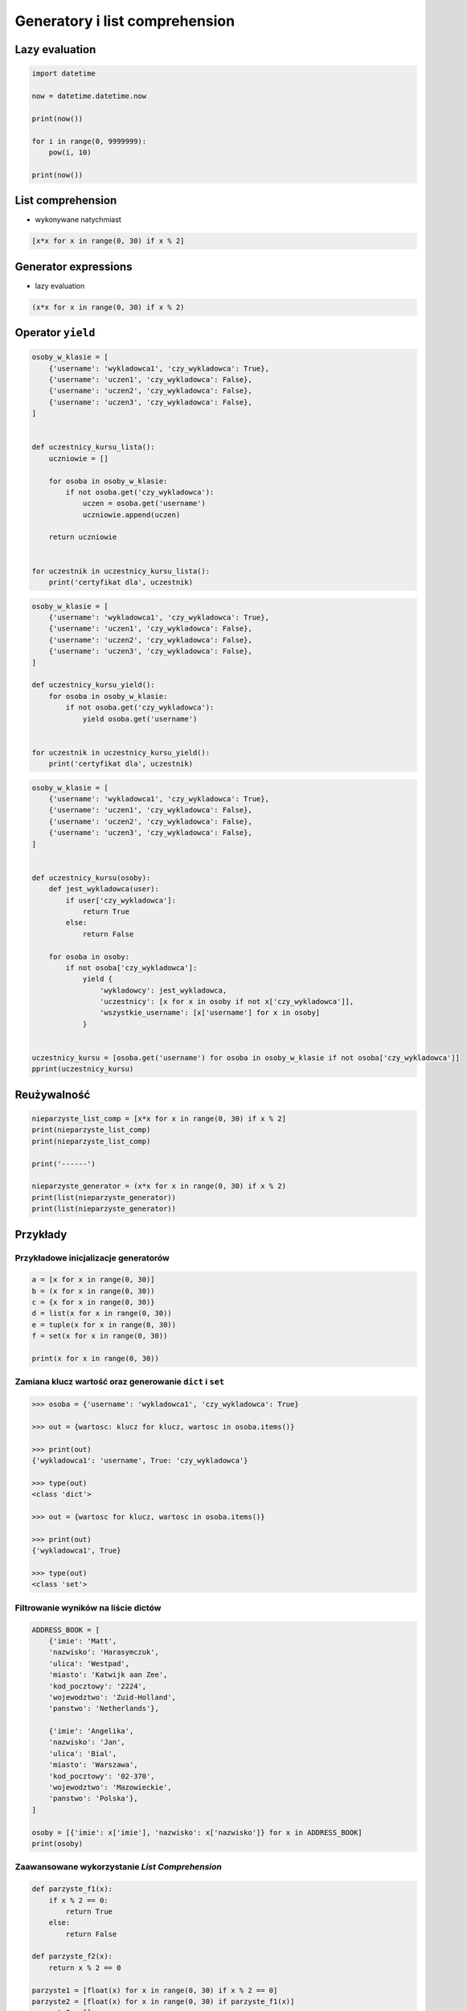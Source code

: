 *******************************
Generatory i list comprehension
*******************************

Lazy evaluation
===============

.. code-block:: python

    import datetime

    now = datetime.datetime.now

    print(now())

    for i in range(0, 9999999):
        pow(i, 10)

    print(now())


List comprehension
==================

* wykonywane natychmiast

.. code-block:: python

    [x*x for x in range(0, 30) if x % 2]

Generator expressions
=====================

* lazy evaluation

.. code-block:: python

    (x*x for x in range(0, 30) if x % 2)


Operator ``yield``
==================

.. code-block:: python

    osoby_w_klasie = [
        {'username': 'wykladowca1', 'czy_wykladowca': True},
        {'username': 'uczen1', 'czy_wykladowca': False},
        {'username': 'uczen2', 'czy_wykladowca': False},
        {'username': 'uczen3', 'czy_wykladowca': False},
    ]


    def uczestnicy_kursu_lista():
        uczniowie = []

        for osoba in osoby_w_klasie:
            if not osoba.get('czy_wykladowca'):
                uczen = osoba.get('username')
                uczniowie.append(uczen)

        return uczniowie


    for uczestnik in uczestnicy_kursu_lista():
        print('certyfikat dla', uczestnik)

.. code-block:: python

    osoby_w_klasie = [
        {'username': 'wykladowca1', 'czy_wykladowca': True},
        {'username': 'uczen1', 'czy_wykladowca': False},
        {'username': 'uczen2', 'czy_wykladowca': False},
        {'username': 'uczen3', 'czy_wykladowca': False},
    ]

    def uczestnicy_kursu_yield():
        for osoba in osoby_w_klasie:
            if not osoba.get('czy_wykladowca'):
                yield osoba.get('username')


    for uczestnik in uczestnicy_kursu_yield():
        print('certyfikat dla', uczestnik)


.. code-block:: python

    osoby_w_klasie = [
        {'username': 'wykladowca1', 'czy_wykladowca': True},
        {'username': 'uczen1', 'czy_wykladowca': False},
        {'username': 'uczen2', 'czy_wykladowca': False},
        {'username': 'uczen3', 'czy_wykladowca': False},
    ]


    def uczestnicy_kursu(osoby):
        def jest_wykladowca(user):
            if user['czy_wykladowca']:
                return True
            else:
                return False

        for osoba in osoby:
            if not osoba['czy_wykladowca']:
                yield {
                    'wykladowcy': jest_wykladowca,
                    'uczestnicy': [x for x in osoby if not x['czy_wykladowca']],
                    'wszystkie_username': [x['username'] for x in osoby]
                }


    uczestnicy_kursu = [osoba.get('username') for osoba in osoby_w_klasie if not osoba['czy_wykladowca']]
    pprint(uczestnicy_kursu)

Reużywalność
============

.. code-block:: python

    nieparzyste_list_comp = [x*x for x in range(0, 30) if x % 2]
    print(nieparzyste_list_comp)
    print(nieparzyste_list_comp)

    print('------')

    nieparzyste_generator = (x*x for x in range(0, 30) if x % 2)
    print(list(nieparzyste_generator))
    print(list(nieparzyste_generator))

Przykłady
=========

Przykładowe inicjalizacje generatorów
-------------------------------------

.. code-block:: python

    a = [x for x in range(0, 30)]
    b = (x for x in range(0, 30))
    c = {x for x in range(0, 30)}
    d = list(x for x in range(0, 30))
    e = tuple(x for x in range(0, 30))
    f = set(x for x in range(0, 30))

    print(x for x in range(0, 30))

Zamiana klucz wartość oraz generowanie ``dict`` i ``set``
---------------------------------------------------------

.. code-block:: python

    >>> osoba = {'username': 'wykladowca1', 'czy_wykladowca': True}

    >>> out = {wartosc: klucz for klucz, wartosc in osoba.items()}

    >>> print(out)
    {'wykladowca1': 'username', True: 'czy_wykladowca'}

    >>> type(out)
    <class 'dict'>

    >>> out = {wartosc for klucz, wartosc in osoba.items()}

    >>> print(out)
    {'wykladowca1', True}

    >>> type(out)
    <class 'set'>

Filtrowanie wyników na liście dictów
------------------------------------

.. code-block:: python

    ADDRESS_BOOK = [
        {'imie': 'Matt',
        'nazwisko': 'Harasymczuk',
        'ulica': 'Westpad',
        'miasto': 'Katwijk aan Zee',
        'kod_pocztowy': '2224',
        'wojewodztwo': 'Zuid-Holland',
        'panstwo': 'Netherlands'},

        {'imie': 'Angelika',
        'nazwisko': 'Jan',
        'ulica': 'Bial',
        'miasto': 'Warszawa',
        'kod_pocztowy': '02-370',
        'wojewodztwo': 'Mazowieckie',
        'panstwo': 'Polska'},
    ]

    osoby = [{'imie': x['imie'], 'nazwisko': x['nazwisko']} for x in ADDRESS_BOOK]
    print(osoby)


Zaawansowane wykorzystanie `List Comprehension`
-----------------------------------------------

.. code-block:: python

    def parzyste_f1(x):
        if x % 2 == 0:
            return True
        else:
            return False

    def parzyste_f2(x):
        return x % 2 == 0

    parzyste1 = [float(x) for x in range(0, 30) if x % 2 == 0]
    parzyste2 = [float(x) for x in range(0, 30) if parzyste_f1(x)]
    parzyste3 = []

    for x in range(0, 30):
        if x % 2 == 0:
            parzyste3.append(float(x))

    def parzyste_f3():
        parzyste = []

        for x in range(0, 30):
            if x % 2 == 0:
                parzyste.append(float(x))

        return parzyste

    a = range(0, 30)

Zaawansowane wykorzystanie `Generator Expressions`
--------------------------------------------------

.. code-block:: python

    liczby = (x for x in range(0, 30))
    parzyste1 = (x for x in range(0, 30) if x % 2 == 0)

    MAX = 30
    parzyste1 = (x for x in range(0, MAX) if x % 2 == 0)

    p = lambda a: (x for x in range(0, a) if x % 2 == 0)

    def xxx(a):
        return (x for x in range(0, a) if x % 2 == 0)

    p(2)
    xxx(2)

    parzyste2 = (x for x in range(0, a) if x % 2 == 0)


Zadania kontrolne
=================

``yield`` i ``/etc/passwd``
---------------------------

:Zadanie:
    * Przepisz program parsujący plik ``/etc/passwd`` aby wykorzystywał słówko kluczowe ``yield``.
